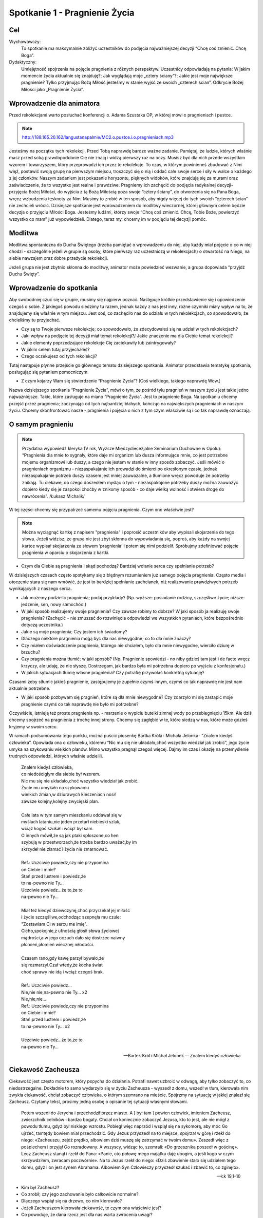 ***************************************************************
Spotkanie 1 - Pragnienie Życia
***************************************************************

==================================
Cel
==================================

Wychowawczy:
   To spotkanie ma maksymalnie zbliżyć uczestników do podjęcia najważniejszej decyzji “Chcę coś zmienić. Chcę Boga”.

Dydaktyczny:
   Umiejętność spojrzenia na pojęcie pragnienia z różnych perspektyw. Uczestnicy odpowiadają na pytania: W jakim momencie życia aktualnie się znajduję?; Jak wyglądają moje „cztery ściany”?; Jakie jest moje największe pragnienie? Tylko przyjmując Bożą Miłość jesteśmy w stanie wyjść ze swoich „czterech ścian”. Odkrycie Bożej Miłości jako „Pragnienie Życia”.

=========================================
Wprowadzenie dla animatora
=========================================

Przed rekolekcjami warto posłuchać konferencji o. Adama Szustaka OP, w której mówi o pragnieniach i pustce.

.. note:: http://188.165.20.162/langustanapalmie/MC2.o.pustce.i.o.pragnieniach.mp3

Jesteśmy na początku tych rekolekcji. Przed Tobą naprawdę bardzo ważne zadanie. Pamiętaj, że ludzie, których właśnie masz przed sobą prawdopodobnie Cię nie znają i widzą pierwszy raz na oczy. Musisz być dla nich przede wszystkim wzorem i towarzyszem, który przeprowadzi ich przez te rekolekcje. To czas, w którym powinieneś zbudować z Nimi więź, postawić swoją grupę na pierwszym miejscu, troszczyć się o nią i oddać całe swoje serce i siły w walce o każdego z jej członków. Naszym zadaniem jest pokazanie horyzontu, pięknych widoków, które znajdują się za murami oraz zaświadczenie, że to wszystko jest realne i prawdziwe. Pragniemy ich zachęcić do podjęcia radykalnej decyzji- przyjęcia Bożej Miłości, do wyjścia z tą Bożą Miłością poza swoje “cztery ściany”, do otworzenia się na Pana Boga, wręcz wzbudzenia tęsknoty za Nim. Musimy to zrobić w ten sposób, aby nigdy więcej do tych swoich “czterech ścian” nie zechcieli wrócić. Dzisiejsze spotkanie jest wprowadzeniem do modlitwy wieczornej, której głównym celem będzie decyzja o przyjęciu Miłości Boga. Jesteśmy ludźmi, którzy swoje “Chcę coś zmienić. Chcę, Tobie Boże, powierzyć wszystko co mam” już wypowiedzieli. Dlatego, teraz my, chcemy im w podjęciu tej decyzji pomóc.

====================================
Modlitwa
====================================

Modlitwa spontaniczna do Ducha Świętego (trzeba pamiętać o wprowadzeniu do niej, aby każdy miał pojęcie o co w niej chodzi - szczególnie jeżeli w grupie są osoby, które pierwszy raz uczestniczą w rekolekcjach) o otwartość na Niego, na siebie nawzajem oraz dobre przeżycie rekolekcji.

Jeżeli grupa nie jest zbytnio skłonna do modlitwy, animator może powiedzieć wezwanie, a grupa dopowiada “przyjdź Duchu Święty”.

=========================================
Wprowadzenie do spotkania
=========================================

Aby swobodniej czuć się w grupie, musimy się najpierw poznać. Następuje krótkie przedstawienie się i opowiedzenie czegoś o sobie. Z jakiegoś powodu siedzimy tu razem, jednak każdy z nas jest inny, różne czynniki miały wpływ na to, że znajdujemy się właśnie w tym miejscu. Jest coś, co zachęciło nas do udziału w tych rekolekcjach, co spowodowało, że chcieliśmy tu przyjechać.

* Czy są to Twoje pierwsze rekolekcje; co spowodowało, że zdecydowałeś się na udział w tych rekolekcjach?

* Jaki wpływ na podjęcie tej decyzji miał temat rekolekcji?/ Jakie znaczenie ma dla Ciebie temat rekolekcji?

* Jakie elementy poprzedzające rekolekcje Cię zaciekawiły lub zaintrygowały?

* W jakim celem tutaj przyjechałeś?

* Czego oczekujesz od tych rekolekcji?

Tutaj następuje płynne przejście go głównego tematu dzisiejszego spotkania. Animator przedstawia tematykę spotkania, posługując się pytaniem pomocniczym:

* Z czym kojarzy Wam się stwierdzenie “Pragnienie Życia”? (Coś wielkiego, takiego naprawdę Wow.)

Nazwa dzisiejszego spotkania “Pragnienie Życia”, mówi o tym, że pośród tylu pragnień w naszym życiu jest takie jedno najważniejsze. Takie, które zasługuje na miano “Pragnienie Życia”. Jest to pragnienie Boga. Na spotkaniu chcemy przejść przez pragnienia; zaczynając od tych najbardziej błahych, kończąc na największych pragnieniach w naszym życiu. Chcemy skonfrontować nasze - pragnienia i pojęcia o nich z tym czym właściwie są i co tak naprawdę oznaczają.

=========================================
O samym pragnieniu
=========================================

.. note:: Przydatna wypowiedź kleryka (V rok, Wyższe Międzydiecezjalne Seminarium Duchowne w Opolu):  “Pragnienia dla mnie to sygnały, które daje mi organizm lub dusza informujące mnie, co jest potrzebne mojemu organizmowi lub duszy, a czego nie jestem w stanie w inny sposób zobaczyć. Jeśli mówić o pragnieniach organizmu - niezaspakajanie ich prowadzi do śmierci po określonym czasie, jednak niezaspakajanie potrzeb duszy czasem jest mniej zauważalne, a tłumione wręcz powoduje że potrzeby znikają. Tu ciekawe, do czego doszedłem myśląc o tym - niezaspokojone potrzeby duszy można zauważyć dopiero kiedy się je zaspokoi choćby w znikomy sposób - co daje wielką wolność i otwiera drogę do nawrócenia”. /Łukasz Michalik/

W tej części chcemy się przypatrzeć samemu pojęciu pragnienia. Czym ono właściwie jest?

.. note:: Można wyciągnąć kartkę z napisem "pragnienia" i poprosić uczestników aby wypisali skojarzenia do tego słowa. Jeżeli widzisz, że grupa nie jest zbyt skłonna do wypowiadania się, poproś, aby każdy na swojej kartce wypisał skojarzenia ze słowem ‘pragnienia’ i potem się nimi podzielił. Spróbujmy zdefiniować pojęcie pragnienia w oparciu o skojarzenia z kartki.

* Czym dla Ciebie są pragnienia i skąd pochodzą? Bardziej wołanie serca czy spełnianie potrzeb?

W dzisiejszych czasach często spotykamy się z błędnym rozumieniem już samego pojęcia pragnienia. Często media i otoczenie stara się nam wmówić, że jest to bardziej spełnianie zachcianek, niż realizowanie prawdziwych potrzeb wynikających z naszego serca.

* Jak możemy podzielić pragnienia; podaj przykłady? (Np. wyższe: posiadanie rodziny, szczęśliwe życie; niższe: jedzenie, sen, nowy samochód.)

* W jaki sposób realizujemy swoje pragnienia? Czy zawsze robimy to dobrze? W jaki sposób ja realizuję swoje pragnienia? (Zachęcić - nie zmuszać do rozwinięcia odpowiedzi we wszystkich pytaniach, które bezpośrednio dotyczą uczestnika.)

* Jakie są moje pragnienia; Czy jestem ich świadomy?

* Dlaczego niektóre pragnienia mogą być dla nas niewygodne; co to dla mnie znaczy?

* Czy miałem doświadczenie pragnienia, którego nie chciałem, było dla mnie niewygodne, wierciło dziurę w brzuchu?

* Czy pragnienia można tłumić; w jaki sposób? (Np. Pragnienie spowiedzi - no niby gdzieś tam jest i de facto wręcz krzyczy, ale udaję, że nie słyszę. Dostrzegam, jak bardzo była mi potrzebna dopiero po wyjściu z konfesjonału.)

* W jakich sytuacjach tłumię własne pragnienia? Czy potrafię przywołać konkretną sytuację?

Czasami żeby stłumić jakieś pragnienie, zastępujemy je zupełnie czymś innym, czymś co tak naprawdę nie jest nam aktualnie potrzebne.

* W jaki sposób pozbywam się pragnień, które są dla mnie niewygodne? Czy zdarzyło mi się zastąpić moje pragnienie czymś co tak naprawdę nie było mi potrzebne?

Oczywiście, istnieją też proste pragnienia np. - marzenie o wypiciu butelki zimnej wody po przebiegnięciu 15km. Ale dziś chcemy spojrzeć na pragnienia z trochę innej strony. Chcemy się zagłębić w te, które siedzą w nas, które może gdzieś kryjemy w swoim sercu.

W ramach podsumowania tego punktu, można puścić piosenkę Bartka Króla i Michała Jelonka- “Znalem kiedyś człowieka”. Opowiada ona o człowieku, któremu  “Nic mu się nie układało,choć wszystko wiedział jak zrobić”,  jego życie umyka na szykowaniu wielkich planów. Mimo wszystko pragnął czegoś więcej. Dajmy im czas i okazję na przemyślenie trudnych odpowiedzi, których właśnie udzielili.

   | Znałem kiedyś człowieka,
   | co niedościgłym dla siebie był wzorem.
   | Nic mu się nie układało,choć wszystko wiedział jak zrobić.
   | Życie mu umykało na szykowaniu
   | wielkich zmian,w dziurawych kieszeniach nosił
   | zawsze kolejny,kolejny zwycięski plan.
   |
   | Całe lata w tym samym mieszkaniu oddawał się w
   | myślach lataniu,nie jeden przetarł niebieski szlak,
   | wciąż kogoś szukał i wciąż był sam.
   | O innych mówił,że są jak ptaki spłoszone,co hen
   | szybują w przestworzach,że trzeba bardzo uważać,by im
   | skrzydeł nie złamać i życia nie zmarnować.
   |
   | Ref.: Uczciwie powiedz,czy nie przypomina
   | on Ciebie i mnie?
   | Stań przed lustrem i powiedz,że
   | to na-pewno nie Ty...
   | Uczciwie powiedz...że to,że to
   | na-pewno nie Ty...
   |
   | Miał też kiedyś dziewczynę,choć przyrzekał jej miłość
   | i życie szczęśliwe,odchodząc szepnęła mu czule:
   | "Zostawiam Ci w sercu me imię".
   | Cicho,spokojnie,z ufnością głosił słowa życiowej
   | mądrości,a w jego oczach dało się dostrzec naiwny
   | płomień,płomień wiecznej młodości.
   |
   | Czasem rano,gdy kawę parzył bywało,że
   | się rozmarzył.Czuł wtedy,że kocha świat
   | choć sprawy nie idą i wciąż czegoś brak.
   |
   | Ref.: Uczciwie powiedz...
   | Nie,nie nie,na-pewno nie Ty... x2
   | Nie,nie,nie...
   | Ref.: Uczciwie powiedz,czy nie przypomina
   | on Ciebie i mnie?
   | Stań przed lustrem i powiedz,że
   | to na-pewno nie Ty... x2
   |
   | Uczciwie powiedz...że to,że to
   | na-pewno nie Ty...

   -- Bartek Król i Michał Jelonek -- Znalem kiedyś człowieka

=========================================
Ciekawość Zacheusza
=========================================

Ciekawość jest często motorem, który popycha do działania. Potrafi nawet uzbroić w odwagę, aby tylko zobaczyć to, co niedostrzegalne. Dokładnie to samo wydarzyło się w życiu Zacheusza - wyszedł z domu, wszedł w tłum, kierowała nim zwykła ciekawość, chciał zobaczyć człowieka, o którym szemrano na mieście. Spójrzmy na sytuację w jakiej znalazł się Zacheusz. Czytamy tekst, prosimy jedną osobę o opisanie tej sytuacji własnymi słowami.

   Potem wszedł do Jerycha i przechodził przez miasto. A [ był tam ] pewien człowiek, imieniem Zacheusz, zwierzchnik celników i bardzo bogaty. Chciał on koniecznie zobaczyć Jezusa, kto to jest, ale nie mógł z powodu tłumu, gdyż był niskiego wzrostu. Pobiegł więc naprzód i wspiął się na sykomorę, aby móc Go ujrzeć, tamtędy bowiem miał przechodzić. Gdy Jezus przyszedł na to miejsce, spojrzał w górę i rzekł do niego: «Zacheuszu, zejdź prędko, albowiem dziś muszę się zatrzymać w twoim domu». Zeszedł więc z pośpiechem i przyjął Go rozradowany. A wszyscy, widząc to, szemrali: «Do grzesznika poszedł w gościnę». Lecz Zacheusz stanął i rzekł do Pana: «Panie, oto połowę mego majątku daję ubogim, a jeśli kogo w czym skrzywdziłem, zwracam poczwórnie». Na to Jezus rzekł do niego: «Dziś zbawienie stało się udziałem tego domu, gdyż i on jest synem Abrahama. Albowiem Syn Człowieczy przyszedł szukać i zbawić to, co zginęło».

   -- Łk 19,1-10

* Kim był Zacheusz?

* Co zrobił; czy jego zachowanie było całkowicie normalne?

* Dlaczego wspiął się na drzewo, co nim kierowało?

* Jeżeli Zacheuszem kierowała ciekawość, to czym ona właściwie jest?

* Co powoduje, że dana rzecz jest dla nas warta zwrócenia uwagi?

* Czy mam takie doświadczenie, że czegoś w życiu bardzo pragnąłem? Czy to pragnienie zrealizowałem? W jaki sposób?

* Jak brzmiały pierwsze słowa wypowiedziane przez Jezusa? (“Zacheuszu, zejdź prędko, albowiem dziś muszę się zatrzymać w twoim domu”)

* Dlaczego akurat w jego domu? Czy nie dziwi nas fakt, że Jezus pragnie się zatrzymać w domu człowieka, którego widzi pierwszy raz? O czym to świadczy?

Nie bez powodu Jezus chciał się zatrzymać w domu Zacheusza. Dom to miejsce, w którym codziennie przebywamy. Gromadzimy w nim nasze dobra. To, czym się otaczamy,  jest niejako odzwierciedleniem naszej osoby (Tu warto zwrócić uwagę, że w domyśle chodzi też o pokój, ponieważ w tym wieku rzadko mamy wpływ na kształt całego domu. Można zadać pytanie: *Czym dla mnie jest dom/mój pokój;  w jaki sposób odzwierciedla moją osobę?*).

Dom może symbolizować sytuację, w której się aktualnie  znajdujemy.

Wytłumaczyć:
   Dom jako miejsce, w którym aktualnie się znajdujesz. Dokładnie ten moment Twojego życia.

* W jakim momencie życia aktualnie się znajduję?

* Dlaczego czasami mówi się, że pewne ‘mury’ nas ograniczają; czym te mury są?

* Masz wrażenie, że istnieją pewne rzeczy, które Cię ograniczają? W jaki sposób? Jak tego doświadczasz?

Czasami odczuwamy wrażenie jakby ktoś nas skrępował i zamknął w czterech ścianach.

* Co robisz w takiej sytuacji?

* Co czujesz oglądając w swoim pokoju filmy o pięknych, cudownych rzeczach, co czujesz siedząc na kanapie, gdy za oknem wspaniała pogoda? A może tak chciałbyś z tych murów wyjść?

* Czy ciekawość może być motywacją do opuszczenia murów? W jaki sposób?

* Dlaczego Jezus chciał koniecznie pozostać  w domu Zacheusza (który miał opinię grzesznika “Do grzesznika poszedł w gościnę”), a nie wolał zatrzymać się np. u jakiegoś kapłana?

.. note:: „Dziś muszę się zatrzymać w twoim domu”. δει („dei” z grec.):  jest konieczne/musi. To samo słowo jest również użyte m. in. Mk 8,31 „I zaczął ich uczyć, że Syn Człowieczy musi wiele wycierpieć(…)”. μειναι (meinai): pozostać. To samo słowo użyte w „I przymusili Go, mówiąc: Zostań z nami, gdyż ma się ku wieczorowi dzień ię nachylił. I wstąpił, by z nimi zostać”

Jak mówiliśmy; dom może symbolizować aktualną sytuację, w której się znajdujemy. Jezus, w pierwszej kolejności, nie chce go pięknego, schludnego, wymodlonego, “na pokaz”. On chce go prawdziwego.  Tylko wtedy wszystko może się udać. Bo tylko wtedy może wejść z nim w prawdziwą relację. Tylko wtedy może dać mu się poznać.

**Jezus przychodzi do tych, którzy go potrzebują. On chce przyjść do Ciebie właśnie tu i teraz. Właśnie w takim momencie, w jakim się znajdujesz. Nie oczekuje od Ciebie zaproszenia dopiero, gdy Twój pokój będzie pięknym pałacem. On chce przyjść do Twojego domu i razem z Tobą go posprzątać.**

* A dlaczego?

Tak często mówi się o Bożych Planach. Ale zwróćmy uwagę na to, że Bóg nie daje nam tylko przepisu na piękne życie. On zaplanował konkretnie dla Ciebie ZBAWIENIE. “Dziś zbawienie stało się udziałem tego domu”.

* Co przez te słowa rozumiesz?

.. warning:: Trzeba podkreślić, że to nie są górnolotne słowa

Dziś Zbawienie nam trochę ‘spowszedniało’. Nie czujemy tego dreszczyku na plecach myśląc o tym, że  SAM BÓG przygotował  WSZYSTKO co ma (no a ile może mieć Bóg?) i chcę dać to Tobie! I to dzieje się już dziś! Źródłem wszystkich pragnień jest Bóg. Jednocześnie On sam jest naszym największym pragnieniem życia. On nie chce byśmy przez to właśnie życie przeszli mimochodem, szaro, płynęli wraz z prądem. Przygotował dla każdego wspaniały plan pełen życia, odkrywania pragnień, realizowania marzeń, w którym w pełni możemy się realizować i być sobą.

=========================================
Radykalna decyzja
=========================================

Św, Jan w swojej Ewangelii opisuje podobną sytuację, gdzie jedna decyzja człowieka całkowicie odmienia jego życia.

   Potem nastąpiło święto żydowskie i Jezus udał się do Jerozolimy. W Jerozolimie zaś znajduje się sadzawka Owcza, nazwana po hebrajsku Betesda, zaopatrzona w pięć krużganków. Wśród nich leżało mnóstwo chorych: niewidomych, chromych, sparaliżowanych, [którzy czekali na poruszenie się wody. Anioł bowiem zstępował w stosownym czasie i poruszał wodę. A kto pierwszy wchodził po poruszeniu się wody, doznawał uzdrowienia niezależnie od tego, na jaką cierpiał chorobę]. Znajdował się tam pewien człowiek, który już od lat trzydziestu ośmiu cierpiał na swoją chorobę. Gdy Jezus ujrzał go leżącego i poznał, że czeka już długi czas, rzekł do niego: «Czy chcesz stać się zdrowym?» Odpowiedział Mu chory: «Panie, nie mam człowieka, aby mnie wprowadził do sadzawki, gdy nastąpi poruszenie wody. Gdy ja sam już dochodzę, inny wchodzi przede mną». Rzekł do niego Jezus: «Wstań, weź swoje łoże i chodź!» Natychmiast wyzdrowiał ów człowiek, wziął swoje łoże i chodził.

   -- J 5,1-9

Przyjrzyjmy się samemu miejscu, w którym rozgrywa się akcja. Sadzawka przy Owczej Bramie jest całkowicie realna, szczegóły o pięciu krużgankach potwierdziły odkrycia archeologiczne. Nazwa Owczej Bramy wzięła swoją nazwę z tradycji - przez tę bramę przechodziły zwierzęta przed ofiarowaniem ich na ołtarzu. Zwróćmy uwagę na legendę o Aniele poruszającym wodę, która miała uzdrowić pierwszego, który do niej wejdzie.Ten fragment rozpatrujemy bardziej pod kątem analizy biblijnej (możemy sobie pozwolić na więcej słów od siebie). Chcemy utożsamić się z bohaterem, ‘wejść w jego skórę’.

* Scharakteryzujmy naszego bohatera(Leży tam od 38 lat, szmat czasu, leży w jednym miejscu, czeka na cud i nic.)

* Dlaczego nic się nie dzieje? (Luźna dywagacja na ten temat ‘A może Anioł nie przyszedł’, ‘Spóźnił się’, ‘Był za wolny żeby dobiec’ itd. aby w następnych punktach dojść do tego, że przecież nie miał go nikt zaprowadzić.)

* Co robi Jezus w tej sytuacji? Jakie zadaje pytanie choremu człowiekowi? (“Czy chcesz być zdrowy?”)

* Czy słowa mężczyzny są odpowiedzią na pytanie Jezusa?

Nie. Jezus pyta czy chce wyzdrowieć, a on na to, że nie ma człowieka, który by go zaprowadził do sadzawki.

* Więc po co właściwie Jezus kieruje do niego takie słowa?

Jezus tak naprawdę pyta się: Czy Ty tego chcesz, Czy Ty tego naprawdę pragniesz, Czy Ty serio chcesz wyzdrowieć - czy o to Ci chodzi? Dostaje odpowiedź, która świadczy o samotności tego człowieka.

Dochodzimy do tego, że pragnienie zobowiązuje nas do podjęcia decyzji- Chcę to pragnienie spełnić, chcę za nim pójść lub nie. **Najważniejsze pytanie: Czego tak naprawdę chcesz? Czy to jest to czego pragniesz? Wrócimy do tych pytań w zastosowaniu.**

* Jakimi dwoma słowami działa Jezus w tej sytuacji? (Wstań i idź. Co myślimy słysząc takie słowa? Zaraz nasuwa nam się ‘ale gdzie? po co?’)

* Czy jedna decyzja potrafi odmienić życie człowieka; w jaki sposób, podajcie przykłady? (Np. powiedzenie ‘tak’ przy ołtarzu, decyzje lekarskie ratujące życie itd.)

* Czy doświadczyliście kiedyś takiej sytuacji? W jaki sposób? Co się potem stało?

* Co by się stało, gdyby mężczyzna nie posłuchał Jezusa? (Prawdopodobnie siedziałby przy tej sadzawce przez kolejne 38 lat. Liczący na cud.)

* Co Jezus chce przez to powiedzieć? Jak to odnosi się do naszego życia? (Wstań, rusz się. To miejsce, w którym aktualnie się znajdujesz nie jest dla Ciebie.)

* Do czego Jezus nas zachęca? (Do podjęcia radykalnej decyzji: tak albo nie. Tak, chcę zmienić swoje życie lub nie chcę, chcę dalej czekać przy mojej sadzawce.)

* Jakie konsekwencje prowadzi za sobą ta decyzja? (Chory zdrowieje, wstaje, bierze swoje łoże-to kim jest, to wszystko co teraz ma i idzie.)

* Czy mam odwagę aby zaufać Bogu i wyjść z moich czterech ścian?

Haaaalo. On ma dla Ciebie wspaniały plan! Pomysł na Twoje życie. Odkryjmy całe bogactwo, które niesie ze sobą słowo wspaniały, a tak dawno zostało już przetarte. Piękno, zachwyt, fascynacja, życie- to wszystko się w tym mieści. Ale musisz podjąć decyzję! **“Chcę teraz wstać i iść naprzód!”**

=========================================
Ruszyłem, co dalej?
=========================================

.. warning:: To jest miejsce na krótkie świadectwo animatora. Człowieka, który podjął wiele trudnych decyzji, ale również człowieka, którego nie raz “obleciał strach”. Jednak dzięki podjęciu trudu, jesteś teraz w takim, a nie innym miejscu. Dzięki temu trudowi możesz pokazać innym, że warto ryzykować i działać, a nie tylko z boku obserwować, co się dzieje.

 Jak starczy czasu, to można zadać pomocnicze pytania:

.. note:: Warto też powiedzieć coś więcej na temat tych pytań, podprowadzić uczestników do odpowiedzi, gdyż w tabelce znajdują się same pytanie. Pytania te niech będą pomocą przy zmianach, które - miejmy nadzieję - nastąpią po rekolekcjach. Każdy niech zapisze swoje odpowiedzi w tabeli. Jeżeli uznasz, że jest dość wystarczająco czasu, aby się tym podzielić - śmiało!

* Jak wyobrażam sobie swoje życie za 5 lat? Jak chcę to osiągnąć? Dam radę sam?

* Jak wygląda Twój dzień?

* Na co poświęcasz najwięcej czasu?

* Masz czasem wrażenie, że robisz coś mechaniczne, od niechcenia? Jeżeli tak, jak często?

* Czy są rzeczy, którym poświęcasz zdecydowanie za dużo/za mało czasu?

* Czy potrafisz na koniec dnia stanąć i powiedzieć: 'Jestem zadowolony, to był udany dzień, dużo dziś zrobiłem, czegoś się nauczyłem, zrobiłem dużo dobra.'?

* Jak wygląda Twoja modlitwa? Może zbyt często jest automatyczna, wymuszona?

* Jak często (ale tam serio) zawierzasz swoje sprawy Bogu? Te najbardziej błahe też?

* Jak to zmienić? Jak zmienić Twój dzień na lepszy? Jaki wpływ ma na to modlitwa i codzienne powierzenie Bogu Twoich wszystkich spraw?

.. note:: Można zasugerować grupie, aby szczerze to przemyśleli, a nie udzielili odpowiedzi takiej, jakiej oczekuje animator. Warto podkreślić, że to Bóg ożywia codzienność. Skupienie się na najlepszym planie Boga dla każdego z nas.

=========================================
Wprowadzenie do modlitwy wieczornej
=========================================

Wprowadzenie uczestników do modlitwy wieczornej polega na wyjaśnieniu kilku technicznych kwestii, które będą w trakcie tego punktu programu. Przede wszystkim chodzi o przedstawienie na czym polega modlitwa spontaniczna równoczesna, modlitwa spontaniczna wymienna oraz echo słowa - modlitwa psalmem.

Warto powiedzieć również o tym, że nie ma złej modlitwy - każda modlitwa jest dobra i ma sens. Więc jeśli uczestnik będzie miał obawy, że się ośmieszy tym, co powie - są one nieuzasadnione i warto przemóc się i wypowiedzieć to, co ma się w głowie. Nikt nie będzie oceniał tego, co zostało powiedziane.

**Modlitwa spontaniczna**
   To taki rodzaj modlitwy, w którym modlimy się własnymi słowami. Możemy ją podzielić na modlitwę równoczesną i wymienną.

**Modlitwa spontaniczna równoczesna**
   Mówimy Panu Bogu, wszystko co chowa się w naszym sercu, wszyscy naraz. Modlitwa jest prowadzona przez jedną lub kilka osób, które nadają myśl modlitwie.

**Modlitwa spontaniczna wymienna**
   Polega na wypowiadaniu przez różne osoby słów, tworzących pewne wezwania, które kończymy ustalonym zwrotem np. "Przyjdź, Duchu Święty". Po wypowiedzeniu wezwania i zwrotu, wszyscy modlący się powtarzają końcowy zwrot, podkreślając, że przyłączają się do modlitwy tej konkretnej osoby wypowiadającej wezwanie.

**Echo słowa**
   Jest to modlitwa polegająca na przeczytaniu tekstu Słowa Bożego, a następnie podzielenia się tym co nas w nim poruszyło - na zasadzie modlitwy. Na dzisiejszej modlitwie wieczornej ta modlitwa będzie polegać na odczytaniu tekstu psalmu przez jedną osobę, a następnie będziemy na głos powtarzać te fragmenty, zdania lub słowa, które każdego z nas specjalnie poruszają.

.. warning:: Nie zapomnij powiedzieć o tym: nie przejmuj się też, gdy się zdarzy, że zaczniesz mówić równocześnie z kimś innym wezwanie lub słowa psalmu, które Cię poruszyły - Pan Bóg słucha nas wszystkich.

=========================================
Zastosowanie
=========================================

W ramach zastosowania niech pozostaną w głowach trzy pytania, na które warto sobie odpowiedzieć podczas modlitwy wieczornej:

* Czego naprawdę chcę?

* Jakie są moje najgłębsze pragnienia? Co mówi mi moje serce teraz?

* Czy jestem gotów przyjąć Bożą miłość?

Pomocą niech będą słowa św. Ignacego Loyoli, które znajdują się w notatniku. Jest to modlitwa oddania się Bogu, która może okazać się pomocna podczas wieczornej modlitwy. Jej celem jest doprowadzenie do świadomego przyjęcia Bożej miłości.

=========================================
Modlitwa
=========================================

Na zakończenie pomódlmy się wspólnie tą krótką modlitwą, która może być również podsumowaniem dzisiejszego spotkania:

   | Boże, jestem grzeszny, a Ty doskonały. Zmiłuj się nade mną.
   | Bądź spełnieniem moich pragnień. Pragnienia złe wypchnij ze mnie, ponieważ zaśmiecają miejsce przeznaczone dla Ciebie i dla innych w mojej duszy.
   | Bądź moją miłością.
